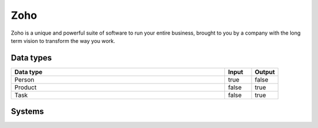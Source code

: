 .. _system_zoho:

.. rst-class:: center-title

==========
Zoho
==========
Zoho is a unique and powerful suite of software to run your entire business, brought to you by a company with the long term vision to transform the way you work.

Data types
^^^^^^^^^^

.. list-table::
   :header-rows: 1
   :widths: 80, 10,10

   * - Data type
     - Input
     - Output

   * - Person
     - true
     - false

   * - Product
     - false
     - true

   * - Task
     - false
     - true

Systems
^^^^^^^^^^

.. panels::
    :body: text-left
    :container: container-lg pb-3
    :column: col-lg-4 col-md-4 col-sm-6 col-xs-12 p-2 custom-card

    **Zoho**

    
    .. link-button:: system/zoho
        :type: ref
        :text: Read more
        :classes: read-more
    ---